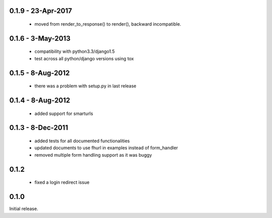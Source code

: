 0.1.9 - 23-Apr-2017
===================

 * moved from render_to_response() to render(), backward incompatible.


0.1.6 - 3-May-2013
==================

 * compatibility with python3.3/django1.5
 * test across all python/django versions using tox

0.1.5 - 8-Aug-2012
==================

 * there was a problem with setup.py in last release

0.1.4 - 8-Aug-2012
==================

 * added support for smarturls

0.1.3 - 8-Dec-2011
==================

 * added tests for all documented functionalities
 * updated documents to use fhurl in examples instead of form_handler
 * removed multiple form handling support as it was buggy

0.1.2
=====

 * fixed a login redirect issue

0.1.0
=====

Initial release.

